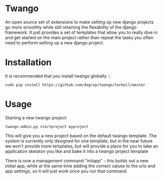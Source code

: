 * Twango
An open source set of extensions to make setting up new django projects go more smoothly
while still retaining the flexability of the django framework.  It just provides a set of 
templates that allow you to really dive in and get started on the main project rather than
repeat the tasks you often need to perform setting up a new django project.

* Installation
It is recommended that you install twango globally ::
    : sudo pip install https://github.com/dagray/twango/tarball/master

* Usage
   Starting a new twango project:
    : twango-admin.py startproject myproject

This will give you a new project based on the default twango template.  The system is currently only designed for one template, but in the near future we won't provide more templates, but will provide a place for you to take an application skelaton you like and bake it into a twango project template 

There is now a management command "initapp" - this builds out a new initial app, while at the same time adding the correct values to the urls and app settings, so it will just work once you run that command


